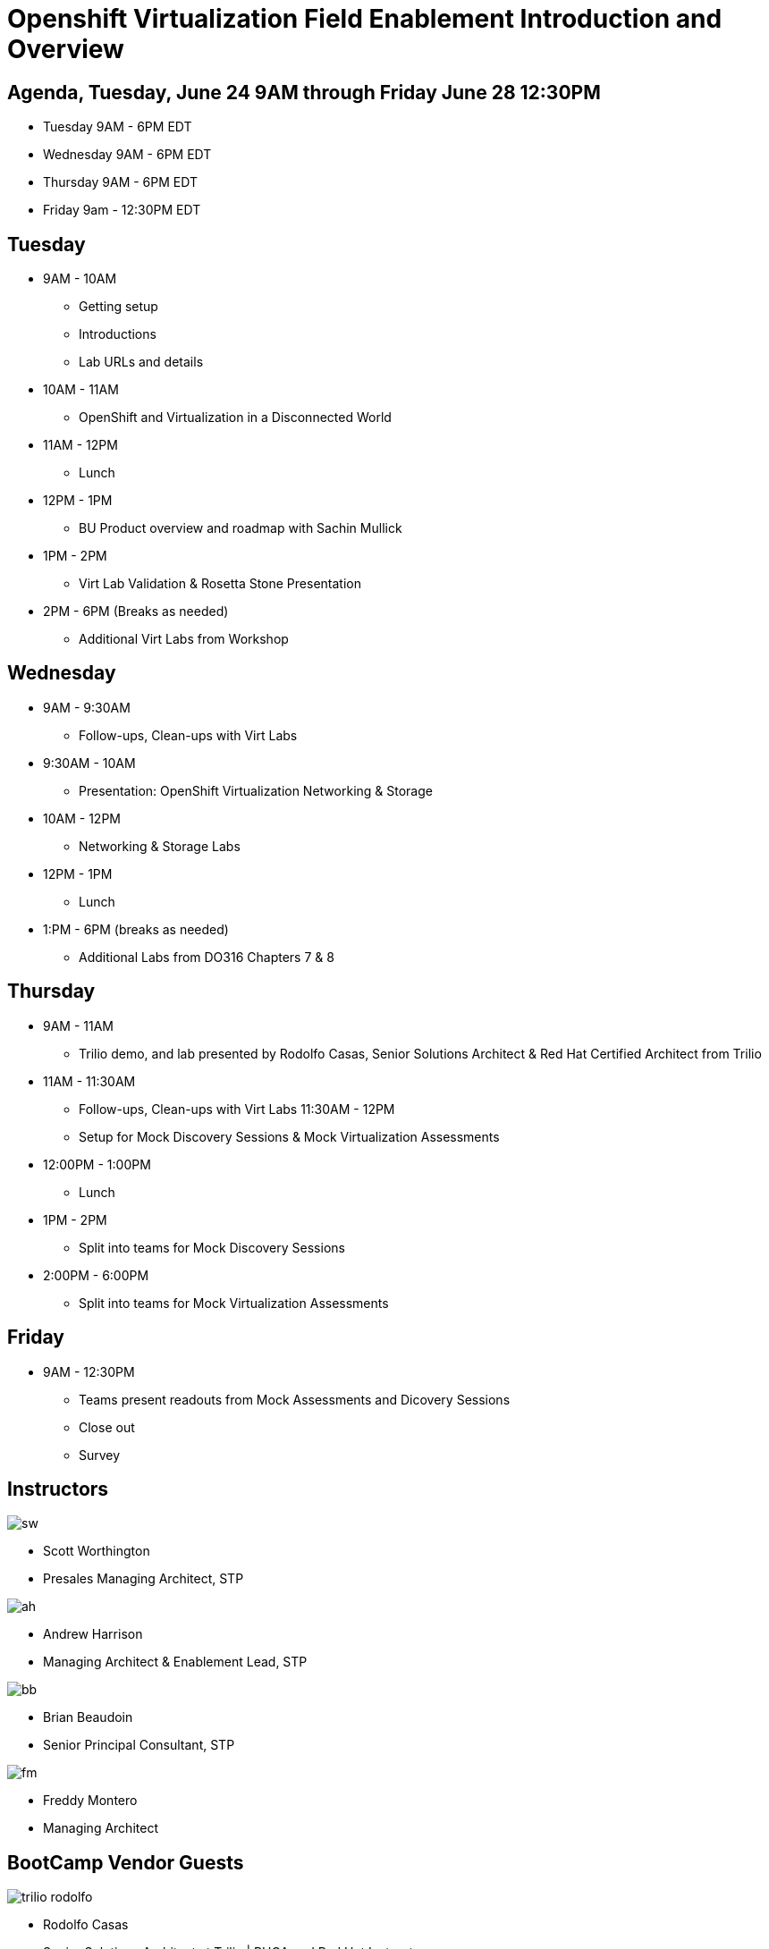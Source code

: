 = Openshift Virtualization Field Enablement Introduction and Overview

== Agenda, Tuesday, June 24 9AM through Friday June 28 12:30PM

* Tuesday 9AM - 6PM  EDT
* Wednesday 9AM - 6PM EDT
* Thursday 9AM - 6PM EDT
* Friday 9am - 12:30PM EDT

== Tuesday
* 9AM - 10AM
*** Getting setup
*** Introductions
*** Lab URLs and details
* 10AM - 11AM
*** OpenShift and Virtualization in a Disconnected World
* 11AM - 12PM
*** Lunch
* 12PM - 1PM
*** BU Product overview and roadmap with Sachin Mullick
* 1PM - 2PM 
*** Virt Lab Validation & Rosetta Stone Presentation
* 2PM - 6PM (Breaks as needed)
*** Additional Virt Labs from Workshop

== Wednesday
* 9AM - 9:30AM
*** Follow-ups, Clean-ups with Virt Labs
* 9:30AM - 10AM
*** Presentation: OpenShift Virtualization Networking & Storage
* 10AM - 12PM
*** Networking & Storage Labs
* 12PM - 1PM
*** Lunch
* 1:PM - 6PM (breaks as needed)
*** Additional Labs from DO316 Chapters 7 & 8

== Thursday
* 9AM - 11AM
*** Trilio demo, and lab presented by Rodolfo Casas, Senior Solutions Architect & Red Hat Certified Architect from Trilio
* 11AM - 11:30AM
*** Follow-ups, Clean-ups with Virt Labs
11:30AM - 12PM
*** Setup for Mock Discovery Sessions & Mock Virtualization Assessments
* 12:00PM - 1:00PM
*** Lunch
* 1PM - 2PM 
*** Split into teams for Mock Discovery Sessions
* 2:00PM - 6:00PM
*** Split into teams for Mock Virtualization Assessments

== Friday
* 9AM - 12:30PM
*** Teams present readouts from Mock Assessments and Dicovery Sessions
*** Close out
*** Survey

== Instructors

image::introductions/sw.png[]

* Scott Worthington
* Presales Managing Architect, STP

image::introductions/ah.png[]

* Andrew Harrison
* Managing Architect & Enablement Lead, STP

image::introductions/bb.png[]

* Brian Beaudoin
* Senior Principal Consultant, STP

image::introductions/fm.png[]

* Freddy Montero
* Managing Architect

== BootCamp Vendor Guests

image::introductions/trilio-rodolfo.jpg[]

* Rodolfo Casas
* Senior Solutions Architect at Trilio | RHCA and Red Hat Instructor

== Class Introductions

* All

== BU

* BU Product overview and roadmap with Andrew/Peter/Sachin

== Lab URL

* link:https://redhat.enterprise.slack.com/archives/C07048NFL6M[Labs URL in SLACK Channel]

== Objectives

* Everything OpenShift VIRT
** Admin
** Virtual machines as containers
** VM Deployments
** The great VM Migration
** Automating with Ansible
** VM networking
** Pre Sales
** Backup and Recovery

== OCP and Virt
** Why switch from a traditional VM platform?
Adopt cloud-native development and/or cloud-native operations: Red Hat OpenShift helps your team build applications with speed, agility, confidence, and choice. Code in production mode, anywhere you choose to build. Get back to doing work that matters.

** Complete app dev stack: Red Hat OpenShift Dev Spaces (formerly Red Hat CodeReady Workspaces), Runtimes, Integration and Process Automation, Serverless, Pipelines, and more with security throughout.

** Shift infrastructure spend to innovation: OpenShift native architecture changes the heavyweight cost structure from SDDC legacy to lightweight container-native frameworks.

** Risk mitigation: With OpenShift support for on-premises and public cloud options, OpenShift is insurance against public cloud lock-in.

** Independent from infrastructure: Red Hat OpenShift runs consistently on bare metal, on-premises virtualization, or public cloud for ultimate choice and flexibility of deployment and updates.

** Pure open source innovation: The innovation in Kubernetes, serverless, service mesh, Kubernetes Operators, and more powered by the velocity of open source, with Red Hat in the lead.

== Content Links

link:http://demo.redhat.com[Openshift Virtualization Roadshow]

link:https://role.rhu.redhat.com/rol-rhu/app/catalog?q=do316[ROLE DO316]

link:https://github.com/emcon33/Virtualization-on-ROSA[OpenShift on ROSA]

link:https://red.ht/virtkit[Content Kit]

https://catalog.redhat.com/platform/red-hat-openshift/virtualization[Certified Partners list]

link:https://source.redhat.com/groups/public/us-public-sector/gmn[Good Morning NAPS ]

link:https://source.redhat.com/groups/public/gtm_power_hour[BU PowerHour]

link:https://portfoliohub.redhat.com/v3/servicesmap/openshift_virt[Pre-Sales Virt]

link:https://docs.google.com/document/d/11Vo5sMBgwtFuOUAyMwIuHPzSOVtEfpbPXHQQmWW8V0Y/edit[Services One Pager]

link:https://docs.google.com/document/d/1-sm-mjAyYezDGd0ZgbjZFcur8Tf1J2vezHNBVGYwb68/edit?usp=sharing[Technical OpenShift Virt Discovery Questions]

link:https://developers.redhat.com/developer-sandbox[OCP Virt in Developer Sandbox]

link:https://docs.google.com/presentation/d/1v_IV31u5QLGxTibqnNbAEBWiUlAiH4rm5vfHi-VC2rA/edit#slide=id.g2234bf4836e_0_220[Migrating Thousands of Virtual Machines to OpenShift Virtualization at Ally Bank]

link:https://docs.google.com/spreadsheets/d/1i7e57sZVfju87Zw32lyyv1cWLN0fvP5FJW2qZlVMwoE/edit#gid=0[Resource Master]

== Getting there with your friends

image::introductions/virt=partners.png[]

== Coming to OpenShift Virt

image::introductions/toocpvirt.png[]



